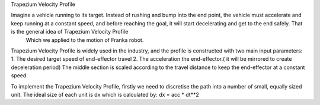 Trapezium Velocity Profile

Imagine a vehicle running to its target. Instead of rushing and bump into the end point, the vehicle must accelerate and keep running at a constant speed, and before reaching the goal, it will start decelerating and get to the end safely. That is the general idea of Trapezium Velocity Profile
 Which we applied to the motion of Franka robot.

Trapezium Velocity Profile is widely used in the industry, and the profile is constructed with two main input parameters: 
1.	The desired target speed of end-effector travel
2.	The acceleration the end-effector.( it will be mirrored to create deceleration period)
The middle section is scaled according to the travel distance to keep the end-effector at a constant speed.
 
To implement the Trapezium Velocity Profile, firstly we need to discretise the path into a number of small, equally sized unit. The ideal size of each unit is dx which is calculated by: dx = acc * dt**2  
